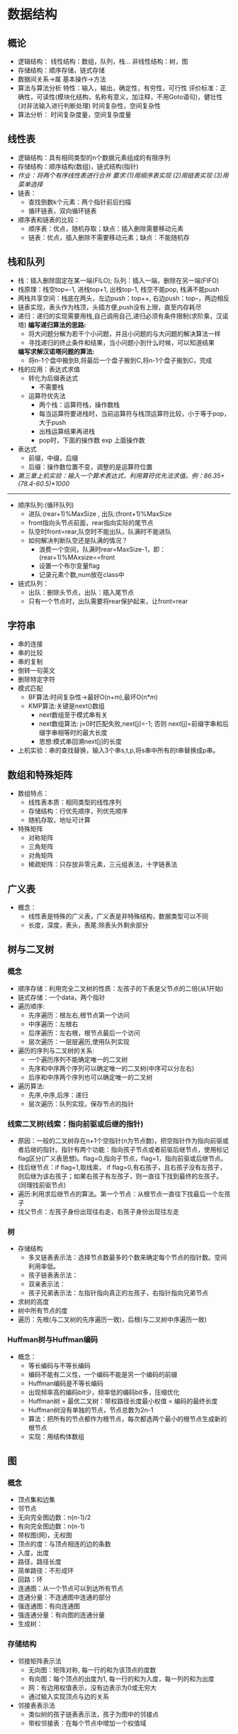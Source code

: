 * 数据结构
** 概论
   * 逻辑结构：
       线性结构：数组，队列，栈...
       非线性结构：树，图
   * 存储结构：顺序存储，链式存储
   * 数据间关系->属
     基本操作->方法
   * 算法与算法分析
     特性：输入，输出，确定性，有穷性，可行性
     评价标准：正确性，可读性(模块化结构，名称有意义，加注释，不用Goto语句)，健壮性(对非法输入进行判断处理)
     时间复杂性，空间复杂性
   * 算法分析：
       时间复杂度量，空间复杂度量
       
** 线性表 
   * 逻辑结构：具有相同类型的n个数据元素组成的有限序列
   * 存储结构：顺序结构(数组)，链式结构(指针)
   * /作业：将两个有序线性表进行合并 要求:(1)用顺序表实现 (2)用链表实现 (3)用菜单选择/
   * 链表：
     * 查找倒数k个元素：两个指针前后扫描
     * 循环链表，双向循环链表
   * 顺序表和链表的比较：
     * 顺序表：优点，随机存取；缺点：插入删除需要移动元素
     * 链表：优点，插入删除不需要移动元素；缺点：不能随机存

** 栈和队列
   * 栈：插入删除固定在某一端(FILO); 队列：插入一端，删除在另一端(FIFO)
   * 栈原理：栈空top=-1, 进栈top+1, 出栈top-1, 栈空不能pop, 栈满不能push
   * 两栈共享空间：栈底在两头，左边push：top++, 右边push：top--，两边相反
   * 链表实现，表头作为栈顶，头插方便,push没有上限，直至内存耗尽
   * 递归：递归的实现需要用栈,自己调用自己,递归必须有条件限制(求阶乘，汉诺塔)
     *编写递归算法的思路:*
     * 将大问题分解为若干个小问题，并且小问题的与大问题的解决算法一样
     * 寻找递归的终止条件和结果，当小问题小到什么时候，可以知道结果
     *编写求解汉诺塔问题的算法:*
     * 将n-1个盘中搬到B,将最后一个盘子搬到C,将n-1个盘子搬到C，完成
   * 栈的应用：表达式求值
     - 转化为后缀表达式
       * 不需要栈
     - 运算符优先法
       * 两个栈：运算符栈，操作数栈
       * 每当运算符要进栈时，当前运算符与栈顶运算符比较，小于等于pop，大于push
       * 出栈运算结果再进栈
       * pop时，下面的操作数 exp 上面操作数
   * 表达式
     * 前缀，中缀，后缀
     * 后缀：操作数位置不变，调整的是运算符位置
   * /第三章上机实验：输入一个算术表达式，利用算符优先法求值。例：86.35+(78.4-60.5)*1000/
--------------------------
   * 顺序队列:(循环队列)
     * 进队:(rear+1)%MaxSize , 出队:(front+1)%MaxSize
     * front指向头节点前面，rear指向实际的尾节点
     * 队空时front=rear,队空时不能出队，队满时不能进队
     * 如何解决判断队空还是队满的情况？
       * 浪费一个空间，队满时rear=MaxSize-1，即：(rear+1)%MAxsize==front
       * 设置一个布尔变量flag
       * 记录元素个数,num放在class中
   * 链式队列：
     * 出队：删除头节点，出队：插入尾节点
     * 只有一个节点时，出队需要将rear保护起来，让front=rear
       
** 字符串
   * 串的连接
   * 串的比较
   * 串的复制
   * 倒转一句英文
   * 删除特定字符
   * 模式匹配
     * BF算法:时间复杂性->最好O(n+m),最坏O(n*m)
     * KMP算法:关键是next()数组
       * next数组至于模式串有关
       * next数组算法: j=0时匹配失败,next[j]=-1; 否则 next[j]=前缀字串和后缀字串相等时的最大长度
       * 思想:模式串回溯next[j]的长度
   * 上机实验：串的查找替换，输入3个串s,t,p,将s串中所有的t串替换成p串。
     
** 数组和特殊矩阵
   * 数组特点：
     * 线性表本质：相同类型的线性序列
     * 存储结构：行优先顺序，列优先顺序
     * 随机存取，地址可计算
   * 特殊矩阵
     * 对称矩阵
     * 三角矩阵
     * 对角矩阵
     * 稀疏矩阵：只存放非零元素，三元组表法，十字链表法

** 广义表 
   * 概念：
     * 线性表是特殊的广义表，广义表是非特殊结构，数据类型可以不同
     * 长度，深度，表头，表尾:除表头外剩余部分
** 树与二叉树
*** 概念
    * 顺序存储：利用完全二叉树的性质：左孩子的下表是父节点的二倍(从1开始)
    * 链式存储：一个data，两个指针
    * 遍历顺序:
      * 先序遍历：根左右,根节点第一个访问
      * 中序遍历：左根右
      * 后序遍历：左右根，根节点最后一个访问
      * 层次遍历：一层层遍历,使用队列实现
    * 遍历的序列与二叉树的关系:
      * 一个遍历序列不能确定唯一的二叉树
      * 先序和中序两个序列可以确定唯一的二叉树(中序可以分左右)
      * 后序和中序两个序列也可以确定唯一的二叉树
    * 遍历算法:
      * 先序,中序,后序：递归
      * 层次遍历：队列实现，保存节点的指针

*** 线索二叉树(线索：指向前驱或后继的指针)
    * 原因：一般的二叉树存在n+1个空指针(n为节点数)，把空指针作为指向前驱或者后继的指针。指针有两个功能：指向孩子节点或者前驱后继节点，使用标记flag区分(广义表思想)。flag=0,指向子节点，flag=1，指向前驱或后继节点。
    * 找后继节点：if flag=1,取线索， if flag=0,有右孩子，且右孩子没有左孩子，则后继为该右孩子；如果右孩子有左孩子，则一直往下找到最终的左孩子。(同理找前驱节点)
    * 遍历:利用求后继节点的算法。第一个节点：从根节点一直往下找最后一个左孩子
    * 找父节点：左孩子身份出现往右走，右孩子身份出现往左走
*** 树 
    * 存储结构
      * 多叉链表表示法：选择节点数最多的个数来确定每个节点的指针数。空间利用率低。
      * 孩子链表表示法：
      * 双亲表示法：
      * 孩子兄弟表示法：左指针指向真正的左孩子，右指针指向兄弟节点
    * 求树的高度
    * 树中所有节点的度
    * 遍历：先根(与二叉树的先序遍历一致)，后根(与二叉树中序遍历一致)
*** Huffman树与Huffman编码
    * 概念：
      * 等长编码与不等长编码
      * 编码不能有二义性，一个编码不能是另一个编码的前缀
      * Huffman编码是不等长编码
      * 出现频率高的编码bit少，频率低的编码bit多，压缩优化
      * Huffman树 = 最优二叉树：带权路径长度最小权值 = 编码的最终长度
      * Huffman树没有单独的节点，节点总数为2n-1
      * 算法：把所有的节点都作为根节点，每次都选两个最小的根节点生成新的根节点
      * 实现：用结构体数组

** 图
*** 概念
    * 顶点集和边集
    * 邻节点
    * 无向完全图边数：n(n-1)/2
    * 有向完全图边数：n(n-1)
    * 带权图(网)，无权图
    * 顶点的度：与顶点相连的边的条数
    * 入度，出度
    * 路径，路径长度
    * 简单路径：不形成环
    * 回路：环
    * 连通图：从一个节点可以到达所有节点
    * 连通分量：不连通图中连通的部分
    * 强连通图：有向连通图
    * 强连通分量：有向图的连通分量
    * 生成树：
*** 存储结构
    * 邻接矩阵表示法
      * 无向图：矩阵对称, 每一行的和为该顶点的度数
      * 有向图：每个顶点的出度为1, 每一行的和为入度，每一列的和为出度
      * 网：有边用权值表示，没有边表示为0或无穷大
      * 通过输入实现顶点与边的关系
    * 邻接表表示法
      * 类似树的孩子链表表示法，孩子为图中的邻接点
      * 带权邻接表：在每个节点中增加一个权值域
